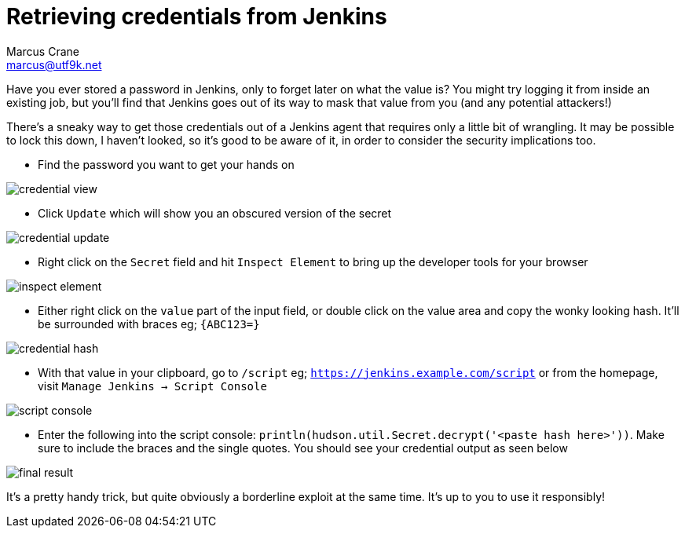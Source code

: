 = Retrieving credentials from Jenkins
Marcus Crane <marcus@utf9k.net>
:page-date: 2019-07-29
:imagesdir: /static/img/jenkins-credentials
:page-layout: post
:page-permalink: /blog/retrieving-jenkins-credentials
:page-tags: [jenkins, security]

Have you ever stored a password in Jenkins, only to forget later on what the value is? You might try logging it from inside an existing job, but you'll find that Jenkins goes out of its way to mask that value from you (and any potential attackers!)

There's a sneaky way to get those credentials out of a Jenkins agent that requires only a little bit of wrangling. It may be possible to lock this down, I haven't looked, so it's good to be aware of it, in order to consider the security implications too.

* Find the password you want to get your hands on

image::credential-view.png[]

* Click `Update` which will show you an obscured version of the secret

image::credential-update.png[]

* Right click on the `Secret` field and hit `Inspect Element` to bring up the developer tools for your browser

image::inspect-element.png[]

* Either right click on the `value` part of the input field, or double click on the value area and copy the wonky looking hash. It'll be surrounded with braces eg; `{ABC123=}`

image::credential-hash.png[]

* With that value in your clipboard, go to `/script` eg; `https://jenkins.example.com/script` or from the homepage, visit `Manage Jenkins -> Script Console`

image::script-console.png[]

* Enter the following into the script console: `println(hudson.util.Secret.decrypt('<paste hash here>'))`. Make sure to include the braces and the single quotes. You should see your credential output as seen below

image::final-result.png[]

It's a pretty handy trick, but quite obviously a borderline exploit at the same time. It's up to you to use it responsibly!

